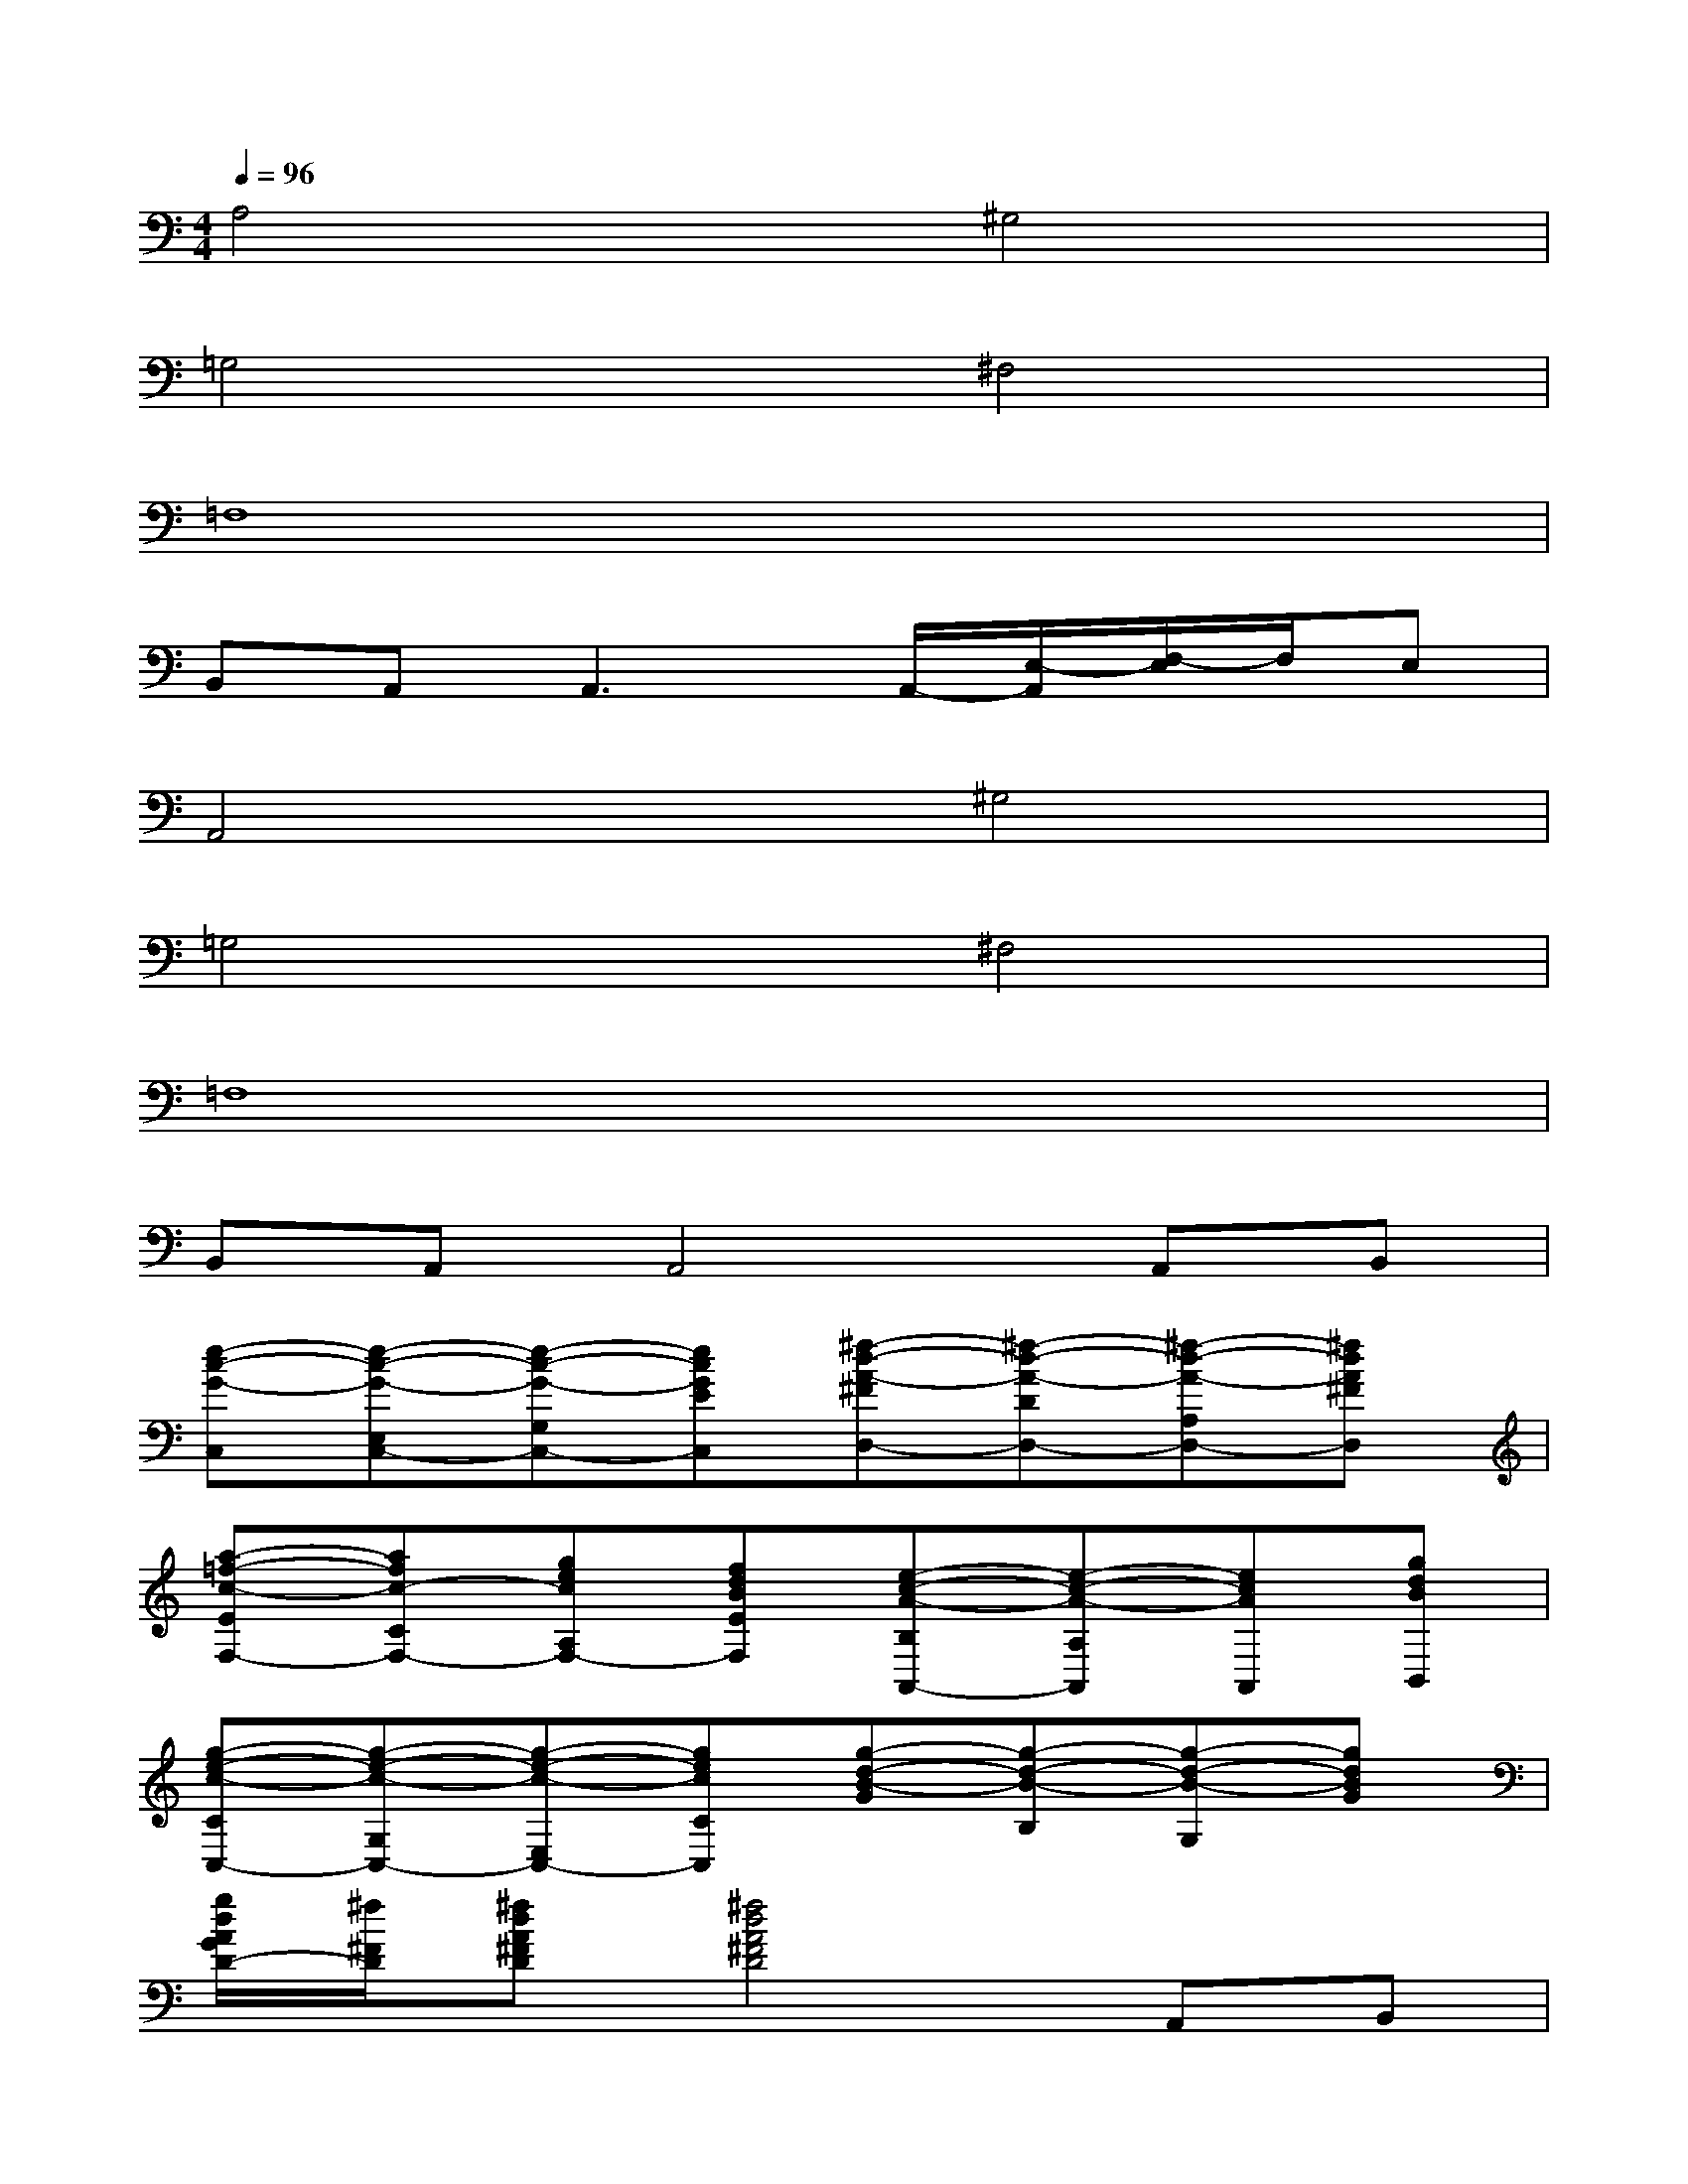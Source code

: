 X:1
T:
M:4/4
L:1/8
Q:1/4=96
K:C%0sharps
V:1
A,4^G,4|
=G,4^F,4|
=F,8|
B,,A,,2<A,,2A,,/2-[E,/2-A,,/2][F,/2-E,/2]F,/2E,|
A,,4^G,4|
=G,4^F,4|
=F,8|
B,,A,,A,,4A,,B,,|
[e-c-G-C,][e-c-G-E,C,-][e-c-G-G,C,-][ecGEC,][^f-d-A-^FD,-][^f-d-A-DD,-][^f-d-A-A,D,-][^fdA^FD,]|
[a-=f-c-EF,-][afc-CF,-][gecA,F,-][fdBEF,][e-c-A-B,A,,-][e-c-A-A,A,,][ecAA,,][gdBB,,]|
[g-e-c-CC,-][g-e-c-G,C,-][g-e-c-E,C,-][gecCC,][g-d-B-G][g-d-B-B,][g-d-B-G,][gdBG]|
[g/2d/2A/2G/2D/2-][^f/2^F/2D/2][^fdA^FD][^f4d4A4^F4D4]A,,B,,|
[e-c-G-C,-][ecGE,C,-][aecG,C,-][geBCC,][geB^FD,-][^fdADD,-][eAGA,D,-][dA^FD,]|
[a-=f-c-EF,-][afc-CF,-][c'acA,F,-][bgdEF,][c'-a-e-E][c'-a-e-A,][c'a-e-A,,][d'aeB,,]|
[e'-c'-g-C,-][e'-c'-g-E,C,-][e'-c'-g-G,C,-][e'c'gCC,][d'-a-^f-D,-][d'-a-^f-A,D,-][d'-a-^f-DD,-][d'a^f^FD,]|
[E=F,][EF,][E4F,4]x2